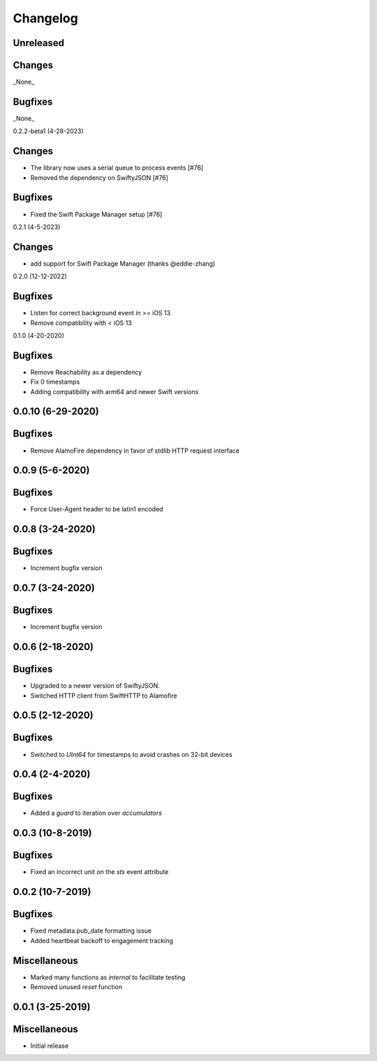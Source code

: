 Changelog
=========

Unreleased
----------

Changes
-------

_None_

Bugfixes
--------

_None_

0.2.2-beta1 (4-28-2023)

Changes
-------

* The library now uses a serial queue to process events [#76]
* Removed the dependency on SwiftyJSON [#76]

Bugfixes
--------

* Fixed the Swift Package Manager setup [#76]

0.2.1 (4-5-2023)

Changes
--------

* add support for Swift Package Manager (thanks @eddie-zhang)

0.2.0 (12-12-2022)

Bugfixes
--------

* Listen for correct background event in >= iOS 13
* Remove compatibility with < iOS 13

0.1.0 (4-20-2020)

Bugfixes
--------

* Remove Reachability as a dependency
* Fix 0 timestamps
* Adding compatibility with arm64 and newer Swift versions


0.0.10 (6-29-2020)
------------------

Bugfixes
--------

* Remove AlamoFire dependency in favor of stdlib HTTP request interface


0.0.9 (5-6-2020)
-----------------

Bugfixes
--------

* Force User-Agent header to be latin1 encoded

0.0.8 (3-24-2020)
-----------------

Bugfixes
--------

* Increment bugfix version

0.0.7 (3-24-2020)
-----------------

Bugfixes
--------

* Increment bugfix version

0.0.6 (2-18-2020)
-----------------

Bugfixes
--------

* Upgraded to a newer version of SwiftyJSON.
* Switched HTTP client from SwiftHTTP to Alamofire

0.0.5 (2-12-2020)
-----------------

Bugfixes
--------

* Switched to `UInt64` for timestamps to avoid crashes on 32-bit devices

0.0.4 (2-4-2020)
-----------------

Bugfixes
--------

* Added a `guard` to iteration over `accumulators`


0.0.3 (10-8-2019)
-----------------

Bugfixes
--------

* Fixed an incorrect unit on the `sts` event attribute


0.0.2 (10-7-2019)
-----------------

Bugfixes
--------

* Fixed metadata.pub_date formatting issue
* Added heartbeat backoff to engagement tracking

Miscellaneous
-------------

* Marked many functions as `internal` to facilitate testing
* Removed unused `reset` function

0.0.1 (3-25-2019)
-----------------

Miscellaneous
-------------

* Initial release
